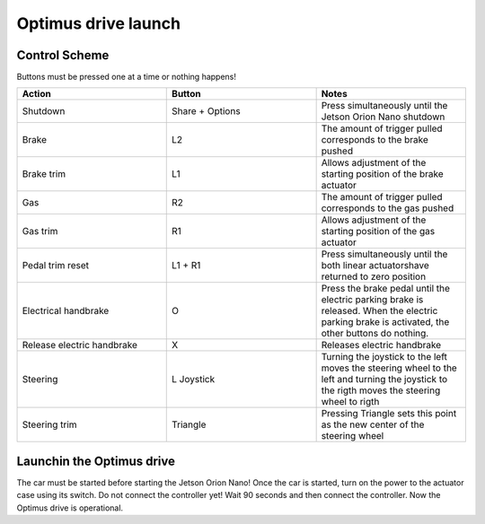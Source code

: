 ###############
Optimus drive launch
###############


Control Scheme
===============

.. image:: images/ps4_controller_layout.PNG
    :width: 1000


Buttons must be pressed one at a time or nothing happens!


.. list-table:: 
    :widths: 50 50 50
    :header-rows: 1

    * - Action
      - Button
      - Notes

    * - Shutdown
      - Share + Options
      - Press simultaneously until the Jetson Orion Nano shutdown

    * - Brake
      - L2
      - The amount of trigger pulled corresponds to the brake pushed

    * - Brake trim
      - L1
      - Allows adjustment of the starting position of the brake actuator

    * - Gas
      - R2
      - The amount of trigger pulled corresponds to the gas pushed

    * - Gas trim
      - R1
      - Allows adjustment of the starting position of the gas actuator

    * - Pedal trim reset
      - L1 + R1
      - Press simultaneously until the both linear actuatorshave returned to zero position

    * - Electrical handbrake
      - O
      - Press the brake pedal until the electric parking brake is released. When the electric parking brake is activated, the other buttons do nothing.

    * - Release electric handbrake
      - X
      - Releases electric handbrake

    * - Steering
      - L Joystick
      - Turning the joystick to the left moves the steering wheel to the left and turning the joystick to the rigth moves the steering wheel to rigth

    * - Steering trim
      - Triangle
      - Pressing Triangle sets this point as the new center of the steering wheel


Launchin the Optimus drive
=========================


The car must be started before starting the Jetson Orion Nano!
Once the car is started, turn on the power to the actuator case using its switch. 
Do not connect the controller yet!
Wait 90 seconds and then connect the controller.
Now the Optimus drive is operational.





